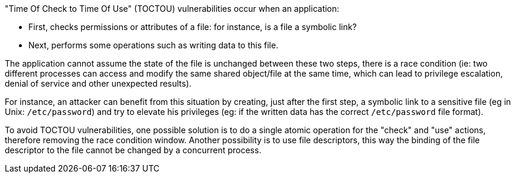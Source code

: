 "Time Of Check to Time Of Use" (TOCTOU) vulnerabilities occur when an application:

* First, checks permissions or attributes of a file: for instance, is a file a symbolic link?
* Next, performs some operations such as writing data to this file.

The application cannot assume the state of the file is unchanged between these two steps, there is a race condition (ie: two different processes can access and modify the same shared object/file at the same time, which can lead to privilege escalation, denial of service and other unexpected results).


For instance, an attacker can benefit from this situation by creating, just after the first step, a symbolic link to a sensitive file (eg in Unix: ``++/etc/password++``) and try to elevate his privileges (eg: if the written data has the correct ``++/etc/password++`` file format).


To avoid TOCTOU vulnerabilities, one possible solution is to do a single atomic operation for the "check" and "use" actions, therefore removing the race condition window. Another possibility is to use file descriptors, this way the binding of the file descriptor to the file cannot be changed by a concurrent process.
